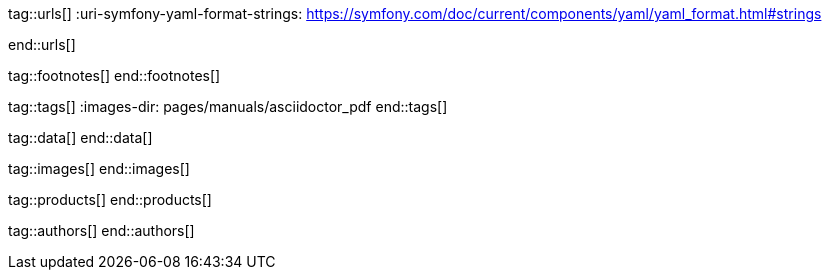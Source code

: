 // ~/document_base_folder/_includes
//  Asciidoc attribute includes:                 attributes.asciidoc
// -----------------------------------------------------------------------------

// URLs - Internal references and/or sources on the Internet
// -----------------------------------------------------------------------------
tag::urls[]
:uri-symfony-yaml-format-strings:                 https://symfony.com/doc/current/components/yaml/yaml_format.html#strings

:uri-wikipedia-yaml:                              https://en.wikipedia.org/wiki/YAML
:uri-wikipedia-codepage-windows-1252:             https://en.wikipedia.org/wiki/Windows-1252

:uri-asciidoctor:                                 https://asciidoctor.org
:uri-asciidoctor-extentions-catalog:              https://github.com/asciidoctor/asciidoctor-extensions-lab#extension-catalog
:uri-asciidoctor-pdf:                             https://github.com/asciidoctor/asciidoctor-pdf
:uri-asciidoctor-pdf-gem:                         https://rubygems.org/gems/asciidoctor-pdf
:uri-asciidoctor-pdf-repo:                        {uri-asciidoctor-pdf}
:uri-asciidoctor-pdf-issues:                      {uri-asciidoctor-pdf-repo}/issues
:uri-asciidoctor-pdf-issues-1:                    {uri-asciidoctor-pdf}/issues/1
:uri-asciidoctor-pdf-issues-95:                   {uri-asciidoctor-pdf}/issues/95
:uri-asciidoctor-pdf-list:                        https://discuss.asciidoctor.org
:uri-asciidoctor-pdf-base-theme:                  https://github.com/asciidoctor/asciidoctor-pdf/blob/master/data/themes/base-theme.yml
:uri-asciidoctor-pdf-default-theme:               https://github.com/asciidoctor/asciidoctor-pdf/blob/master/data/themes/default-theme.yml
:uri-asciidoctor-mathematical:                    https://github.com/asciidoctor/asciidoctor-mathematical
:uri-asciidoctor-pdf-cjk-kai_gen_gothic:          https://github.com/chloerei/asciidoctor-pdf-cjk-kai_gen_gothic
:uri-asciidoctor-pdf-cjk:                         https://github.com/chloerei/asciidoctor-pdf-cjk
:uri-asciidoctor-yaml-style-for-maven:            http://discuss.asciidoctor.org/Asciidoctor-YAML-style-file-for-PDF-and-maven-td3849.html
:uri-asciidoctor-theme-example-for-maven:         https://github.com/asciidoctor/asciidoctor-maven-examples/tree/master/asciidoctor-pdf-with-theme-example
:uri-asciidoctor-theme-example-for-gradle:        https://github.com/asciidoctor/asciidoctor-gradle-examples/tree/master/asciidoc-to-pdf-with-theme-example

:uri-ghostscript-ps-pdf-marks:                    http://milan.kupcevic.net/ghostscript-ps-pdf/#marks

:uri-prawn-home:                                  http://prawnpdf.org
:uri-prawn-gmagick:                               https://github.com/packetmonkey/prawn-gmagick
:uri-prawn-svg:                                   https://github.com/mogest/prawn-svg
:uri-prawn-improved-handling-of-encodings:        https://github.com/prawnpdf/prawn/blob/master/CHANGELOG.md#vastly-improved-handling-of-encodings-for-pdf-built-in-afm-fonts
:uri-prawn-lib-page-geometry:                     https://github.com/prawnpdf/pdf-core/blob/0.6.0/lib/pdf/core/page_geometry.rb#L16-L68[Named size]
:uri-prawn-pdf-typesetting:                       http://www.sitepoint.com/hackable-pdf-typesetting-in-ruby-with-prawn

:uri-rouge-home:                                  http://rouge.jneen.net/
:uri-rouge-token:                                 https://github.com/jneen/rouge/blob/master/lib/rouge/token.rb
:uri-rouge-themes:                                https://github.com/jneen/rouge/tree/master/lib/rouge/themes

:uri-rvm:                                         https://rvm.io
:uri-graphicsmagick:                              https://www.graphicsmagick.org
:uri-google-groups-image-quality:                 https://groups.google.com/forum/#!msg/prawn-ruby/MbMsCx862iY/6ImCsvLGfVcJ[Discussion about image quality in PDFs]

:uri-font-font-awesome:                           https://fortawesome.github.io/Font-Awesome/
:uri-font-foundation-icon-fonts-3:                http://zurb.com/playground/foundation-icon-fonts-3
:uri-font-paymentfont:                            http://paymentfont.io/
:uri-font-octicons:                               https://octicons.github.com/
:uri-font-prawn-icon:                             https://github.com/jessedoyle/prawn-icon/tree/master/data/fonts

:uri-font-roboto-ttf:                             https://github.com/google/roboto/tree/master/out/RobotoTTF
:uri-font-droid-sans-fallback-ttf:                https://github.com/android/platform_frameworks_base/blob/master/data/fonts/DroidSansFallback.ttf
:uri-font-noto-serif:                             https://www.google.com/get/noto/#/family/noto-serif
:uri-font-m-plus-fonts:                           https://mplus-fonts.osdn.jp/about-en.html
end::urls[]


// FOOTNOTES, local asciidoc attributes (variables)
// -----------------------------------------------------------------------------
tag::footnotes[]
end::footnotes[]


// Tags - Asciidoc attributes used internally
// -----------------------------------------------------------------------------
tag::tags[]
:images-dir:                                      pages/manuals/asciidoctor_pdf
end::tags[]


// Data - Data elements for Asciidoctor extensions
// -----------------------------------------------------------------------------
tag::data[]
end::data[]


// Images - Images from local include/images folder
// -----------------------------------------------------------------------------
tag::images[]
end::images[]


// PRODUCTS, local product information (e.g. release)
// -----------------------------------------------------------------------------
tag::products[]
end::products[]


// AUTHORS, local author information (e.g. article)
// -----------------------------------------------------------------------------
tag::authors[]
end::authors[]
